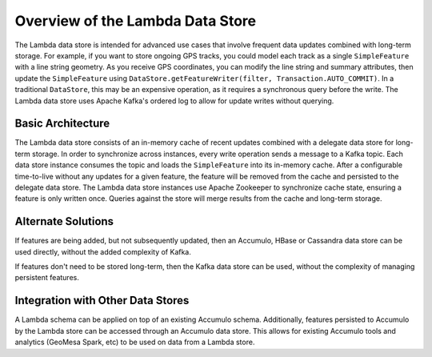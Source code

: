.. _lambda_overview:

Overview of the Lambda Data Store
=================================

The Lambda data store is intended for advanced use cases that involve frequent data updates combined with long-term
storage. For example, if you want to store ongoing GPS tracks, you could model each track as a single
``SimpleFeature`` with a line string geometry. As you receive GPS coordinates, you can modify the line string and
summary attributes, then update the ``SimpleFeature`` using
``DataStore.getFeatureWriter(filter, Transaction.AUTO_COMMIT)``. In a traditional ``DataStore``, this may be an
expensive operation, as it requires a synchronous query before the write. The Lambda data store uses Apache Kafka's
ordered log to allow for update writes without querying.

Basic Architecture
------------------

The Lambda data store consists of an in-memory cache of recent updates combined with a delegate data store for
long-term storage. In order to synchronize across instances, every write operation sends a message to a Kafka topic.
Each data store instance consumes the topic and loads the ``SimpleFeature`` into its in-memory cache. After
a configurable time-to-live without any updates for a given feature, the feature will be removed from the cache
and persisted to the delegate data store. The Lambda data store instances use Apache Zookeeper to synchronize cache
state, ensuring a feature is only written once. Queries against the store will merge results from the cache and
long-term storage.

Alternate Solutions
-------------------

If features are being added, but not subsequently updated, then an Accumulo, HBase or Cassandra data store can be
used directly, without the added complexity of Kafka.

If features don't need to be stored long-term, then the Kafka data store can be used, without the complexity of
managing persistent features.

Integration with Other Data Stores
----------------------------------

A Lambda schema can be applied on top of an existing Accumulo schema. Additionally, features
persisted to Accumulo by the Lambda store can be accessed through an Accumulo data store. This allows for
existing Accumulo tools and analytics (GeoMesa Spark, etc) to be used on data from a Lambda store.
